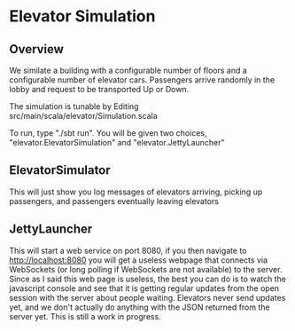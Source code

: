 * Elevator Simulation
** Overview
We similate a building with a configurable number of floors and a
configurable number of elevator cars.  Passengers arrive randomly in
the lobby and request to be transported Up or Down.

The simulation is tunable by Editing
src/main/scala/elevator/Simulation.scala

To run, type "./sbt run".  You will be given two choices,
"elevator.ElevatorSimulation" and "elevator.JettyLauncher"
** ElevatorSimulator
This will just show you log messages of elevators arriving, picking up
passengers, and passengers eventually leaving elevators
** JettyLauncher
This will start a web service on port 8080, if you then navigate to
http://localhost:8080 you will get a useless webpage that connects via
WebSockets (or long polling if WebSockets are not available) to the
server.  Since as I said this web page is useless, the best you can do
is to watch the javascript console and see that it is getting regular
updates from the open session with the server about people waiting.
Elevators never send updates yet, and we don't actually do anything
with the JSON returned from the server yet.  This is still a work in
progress.
